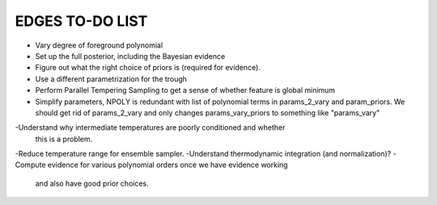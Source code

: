 EDGES TO-DO LIST
================

- Vary degree of foreground polynomial
- Set up the full posterior, including the Bayesian evidence
- Figure out what the right choice of priors is (required for evidence).
- Use a different parametrization for the trough
- Perform Parallel Tempering Sampling to get a sense of whether feature is global minimum
- Simplify parameters, NPOLY is redundant with list of polynomial terms in
  params_2_vary and param_priors. We should get rid of params_2_vary and only
  changes params_vary_priors to something like "params_vary"
-Understand why intermediate temperatures are poorly conditioned and whether
 this is a problem.
-Reduce temperature range for ensemble sampler.
-Understand thermodynamic integration (and normalization)?
-Compute evidence for various polynomial orders once we have evidence working
 and also have good prior choices.
